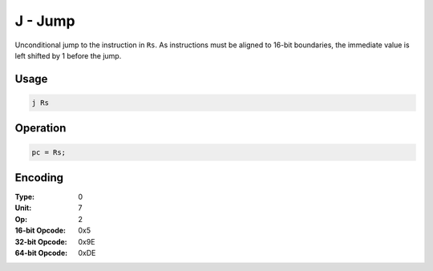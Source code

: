 J - Jump
========

Unconditional jump to the instruction in ``Rs``.  As instructions must be aligned to 16-bit boundaries, the immediate value is left shifted by 1 before the jump.

Usage
-----

.. code-block:: asm

   j Rs

Operation
---------

.. code-block:: c

   pc = Rs;

Encoding
--------

:Type: 0
:Unit: 7
:Op: 2

:16-bit Opcode: 0x5
:32-bit Opcode: 0x9E
:64-bit Opcode: 0xDE

.. raw:: latex

    \clearpage


